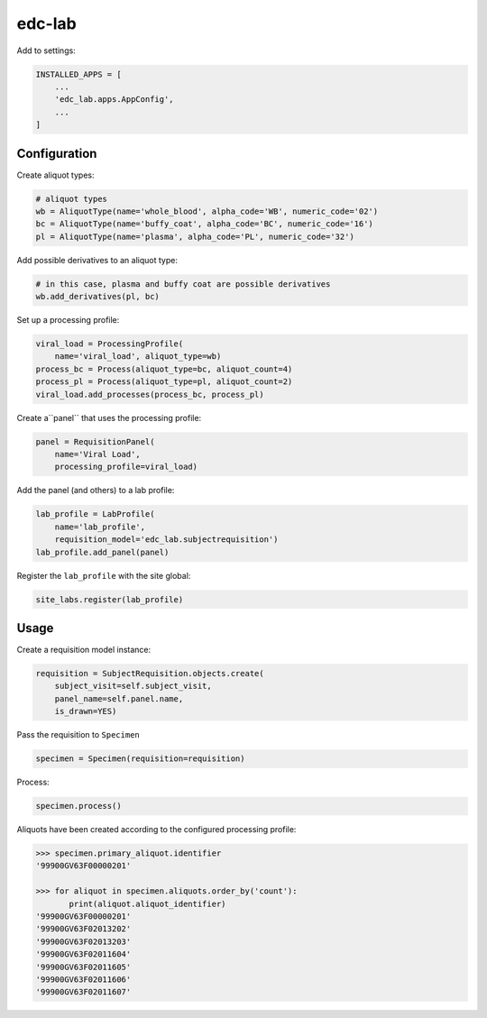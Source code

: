 edc-lab
=======

Add to settings:

.. code-block:: python

    INSTALLED_APPS = [
        ...
        'edc_lab.apps.AppConfig',
        ...
    ]

Configuration
-------------

Create aliquot types:

.. code-block:: python

    # aliquot types
    wb = AliquotType(name='whole_blood', alpha_code='WB', numeric_code='02')
    bc = AliquotType(name='buffy_coat', alpha_code='BC', numeric_code='16')
    pl = AliquotType(name='plasma', alpha_code='PL', numeric_code='32')

Add possible derivatives to an aliquot type:

.. code-block:: python

    # in this case, plasma and buffy coat are possible derivatives
    wb.add_derivatives(pl, bc)

Set up a processing profile:

.. code-block:: python

    viral_load = ProcessingProfile(
        name='viral_load', aliquot_type=wb)
    process_bc = Process(aliquot_type=bc, aliquot_count=4)
    process_pl = Process(aliquot_type=pl, aliquot_count=2)
    viral_load.add_processes(process_bc, process_pl)

Create a``panel`` that uses the processing profile:

.. code-block:: python

    panel = RequisitionPanel(
        name='Viral Load',
        processing_profile=viral_load)

Add the panel (and others) to a lab profile:

.. code-block:: python

    lab_profile = LabProfile(
        name='lab_profile',
        requisition_model='edc_lab.subjectrequisition')
    lab_profile.add_panel(panel)

Register the ``lab_profile`` with the site global:

.. code-block:: python

    site_labs.register(lab_profile)

Usage
-----

Create a requisition model instance:

.. code-block:: python

    requisition = SubjectRequisition.objects.create(
        subject_visit=self.subject_visit,
        panel_name=self.panel.name,
        is_drawn=YES)

Pass the requisition to ``Specimen``

.. code-block:: python

    specimen = Specimen(requisition=requisition)

Process:

.. code-block:: python

    specimen.process()

Aliquots have been created according to the configured processing profile:

.. code-block:: python

    >>> specimen.primary_aliquot.identifier
    '99900GV63F00000201'

    >>> for aliquot in specimen.aliquots.order_by('count'):
           print(aliquot.aliquot_identifier)
    '99900GV63F00000201'
    '99900GV63F02013202'
    '99900GV63F02013203'
    '99900GV63F02011604'
    '99900GV63F02011605'
    '99900GV63F02011606'
    '99900GV63F02011607'

